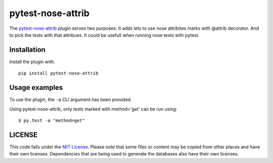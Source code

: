 
pytest-nose-attrib
=============

The `pytest-nose-attrib`_ plugin serves two purposes. It adds lets to use
nose attribites marks with @attrib decorator. And to pick the tests with
that attribues. It could be usefull when running nose tests with pytest.

Installation
------------

Install the plugin with::

    pip install pytest-nose-attrib

Usage examples
--------------

To use the plugin, the ``-a`` CLI argument has been
provided.

Using pytest-nose-attrib, only tests marked with method='get' can be run using::

    $ py.test -a "method=get"

LICENSE
-------

.. image:: https://img.shields.io/github/license/AbdealiJK/pytest-attrib.svg
   :target: https://opensource.org/licenses/MIT

This code falls under the
`MIT License <https://tldrlegal.com/license/mit-license>`__.
Please note that some files or content may be copied from other places
and have their own licenses. Dependencies that are being used to generate
the databases also have their own licenses.
